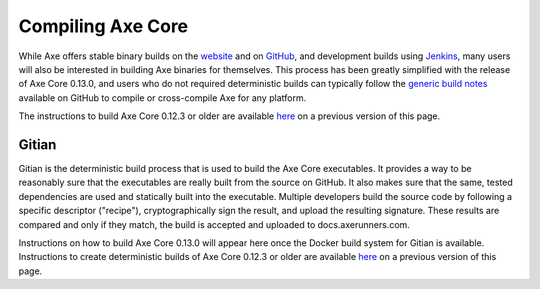 .. meta::
   :description: Compile Axe Core for Linux, macOS, Windows and Gitian deterministic builds
   :keywords: axe, build, compile, linux, Jenkins, macOS, windows, binary, Gitian, developers

.. _compiling-axe:

===================
Compiling Axe Core 
===================

While Axe offers stable binary builds on the `website
<https://www.axerunners.com/wallets>`_ and on `GitHub
<https://github.com/axerunners/axe/releases>`_, and development builds
using `Jenkins <https://jenkins.docs.axerunners.com/blue/organizations/jenkins/axerunners-axe-gitian-nightly/activity/>`_, 
many users will also be interested in building Axe binaries for
themselves. This process has been greatly simplified with the release of
Axe Core 0.13.0, and users who do not required deterministic builds can
typically follow the `generic build notes <https://github.com/axerunners/axe/blob/develop/doc/build-generic.md>`__
available on GitHub to compile or cross-compile Axe for any platform.

The instructions to build Axe Core 0.12.3 or older are available `here
<https://docs.axerunners.com/en/0.12.3/developers/compiling.html>`__ on a
previous version of this page.

.. _gitian-build:

Gitian
======

Gitian is the deterministic build process that is used to build the Axe
Core executables. It provides a way to be reasonably sure that the
executables are really built from the source on GitHub. It also makes
sure that the same, tested dependencies are used and statically built
into the executable. Multiple developers build the source code by
following a specific descriptor ("recipe"), cryptographically sign the
result, and upload the resulting signature. These results are compared
and only if they match, the build is accepted and uploaded to docs.axerunners.com.

Instructions on how to build Axe Core 0.13.0 will appear here once the
Docker build system for Gitian is available. Instructions to create
deterministic builds of Axe Core 0.12.3 or older are available `here
<https://docs.axerunners.com/en/0.12.3/developers/compiling.html#gitian-build>`__ 
on a previous version of this page.

